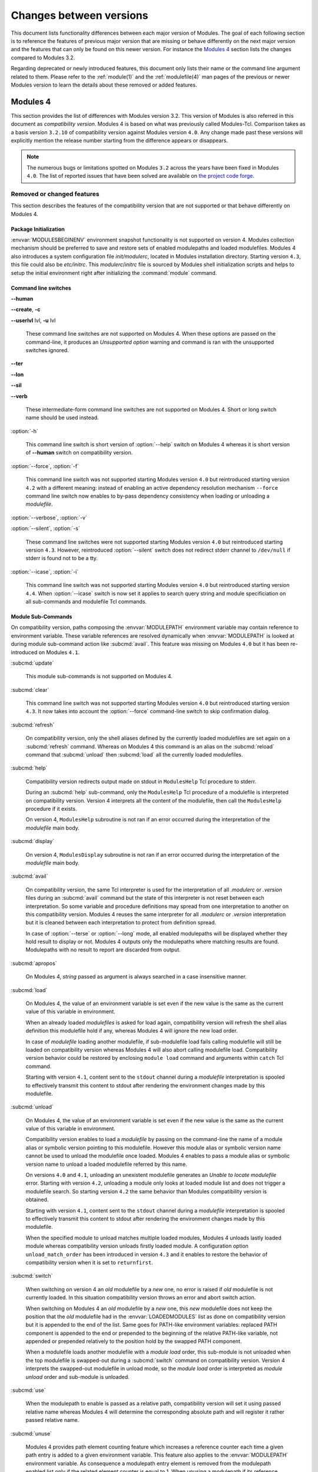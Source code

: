 .. _changes:

Changes between versions
========================

This document lists functionality differences between each major version of Modules. The goal of each following section is to reference the features of previous major version that are missing or behave differently on the next major version and the features that can only be found on this newer version. For instance the `Modules 4`_ section lists the changes compared to Modules 3.2.

Regarding deprecated or newly introduced features, this document only lists their name or the command line argument related to them. Please refer to the :ref:`module(1)` and the :ref:`modulefile(4)` man pages of the previous or newer Modules version to learn the details about these removed or added features.


.. _Modules 4 changes:

Modules 4
---------

This section provides the list of differences with Modules version 3.2. This version of Modules is also referred in this document as *compatibility version*. Modules 4 is based on what was previously called Modules-Tcl. Comparison takes as a basis version ``3.2.10`` of compatibility version against Modules version ``4.0``. Any change made past these versions will explicitly mention the release number starting from the difference appears or disappears.

.. note:: The numerous bugs or limitations spotted on Modules ``3.2`` across the years have been fixed in Modules ``4.0``. The list of reported issues that have been solved are available on `the project code forge <https://github.com/cea-hpc/modules/milestone/1?closed=1>`_.

Removed or changed features
^^^^^^^^^^^^^^^^^^^^^^^^^^^

This section describes the features of the compatibility version that are not supported or that behave differently on Modules 4.


Package Initialization
""""""""""""""""""""""

:envvar:`MODULESBEGINENV` environment snapshot functionality is not supported on version 4. Modules collection mechanism should be preferred to save and restore sets of enabled modulepaths and loaded modulefiles. Modules 4 also introduces a system configuration file *init/modulerc*, located in Modules installation directory. Starting version ``4.3``, this file could also be *etc/initrc*. This *modulerc*/*initrc* file is sourced by Modules shell initialization scripts and helps to setup the initial environment right after initializing the :command:`module` command.


Command line switches
"""""""""""""""""""""

**--human**

**--create**, **-c**

**--userlvl** lvl, **-u** lvl

 These command line switches are not supported on Modules 4. When these options are passed on the command-line, it produces an *Unsupported option* warning and command is ran with the unsupported switches ignored.

**--ter**

**--lon**

**--sil**

**--verb**

 These intermediate-form command line switches are not supported on Modules 4. Short or long switch name should be used instead.

:option:`-h`

 This command line switch is short version of :option:`--help` switch on Modules 4 whereas it is short version of **--human** switch on compatibility version.

:option:`--force`, :option:`-f`

 This command line switch was not supported starting Modules version ``4.0`` but reintroduced starting version ``4.2`` with a different meaning: instead of enabling an active dependency resolution mechanism ``--force`` command line switch now enables to by-pass dependency consistency when loading or unloading a *modulefile*.

:option:`--verbose`, :option:`-v`

:option:`--silent`, :option:`-s`

 These command line switches were not supported starting Modules version ``4.0`` but reintroduced starting version ``4.3``. However, reintroduced :option:`--silent` switch does not redirect stderr channel to ``/dev/null`` if stderr is found not to be a tty.

:option:`--icase`, :option:`-i`

 This command line switch was not supported starting Modules version ``4.0`` but reintroduced starting version ``4.4``. When :option:`--icase` switch is now set it applies to search query string and module specificiation on all sub-commands and modulefile Tcl commands.


Module Sub-Commands
"""""""""""""""""""
On compatibility version, paths composing the :envvar:`MODULEPATH` environment variable may contain reference to environment variable. These variable references are resolved dynamically when :envvar:`MODULEPATH` is looked at during module sub-command action like :subcmd:`avail`. This feature was missing on Modules ``4.0`` but it has been re-introduced on Modules ``4.1``.

:subcmd:`update`

 This module sub-commands is not supported on Modules 4.

:subcmd:`clear`

 This command line switch was not supported starting Modules version ``4.0`` but reintroduced starting version ``4.3``. It now takes into account the :option:`--force` command-line switch to skip confirmation dialog.

:subcmd:`refresh`

 On compatibility version, only the shell aliases defined by the currently loaded modulefiles are set again on a :subcmd:`refresh` command. Whereas on Modules 4 this command is an alias on the :subcmd:`reload` command that :subcmd:`unload` then :subcmd:`load` all the currently loaded modulefiles.

:subcmd:`help`

 Compatibility version redirects output made on stdout in ``ModulesHelp`` Tcl procedure to stderr.

 During an :subcmd:`help` sub-command, only the ``ModulesHelp`` Tcl procedure of a modulefile is interpreted on compatibility version. Version 4 interprets all the content of the modulefile, then call the ``ModulesHelp`` procedure if it exists.

 On version 4, ``ModulesHelp`` subroutine is not ran if an error occurred during the interpretation of the *modulefile* main body.

:subcmd:`display`

 On version 4, ``ModulesDisplay`` subroutine is not ran if an error occurred during the interpretation of the *modulefile* main body.

:subcmd:`avail`

 On compatibility version, the same Tcl interpreter is used for the interpretation of all *.modulerc* or *.version* files during an :subcmd:`avail` command but the state of this interpreter is not reset between each interpretation. So some variable and procedure definitions may spread from one interpretation to another on this compatibility version. Modules 4 reuses the same interpreter for all *.modulerc* or *.version* interpretation but it is cleaned between each interpretation to protect from definition spread.

 In case of :option:`--terse` or :option:`--long` mode, all enabled modulepaths will be displayed whether they hold result to display or not. Modules 4 outputs only the modulepaths where matching results are found. Modulepaths with no result to report are discarded from output.

:subcmd:`apropos`

 On Modules 4, *string* passed as argument is always searched in a case insensitive manner.

:subcmd:`load`

 On Modules 4, the value of an environment variable is set even if the new value is the same as the current value of this variable in environment.

 When an already loaded *modulefiles* is asked for load again, compatibility version will refresh the shell alias definition this modulefile hold if any, whereas Modules 4 will ignore the new load order.

 In case of *modulefile* loading another modulefile, if sub-modulefile load fails calling modulefile will still be loaded on compatibility version whereas Modules 4 will also abort calling modulefile load. Compatibility version behavior could be restored by enclosing ``module load`` command and arguments within ``catch`` Tcl command.

 Starting with version ``4.1``, content sent to the ``stdout`` channel during a *modulefile* interpretation is spooled to effectively transmit this content to stdout after rendering the environment changes made by this modulefile.

:subcmd:`unload`

 On Modules 4, the value of an environment variable is set even if the new value is the same as the current value of this variable in environment.

 Compatibility version enables to load a *modulefile* by passing on the command-line the name of a module alias or symbolic version pointing to this modulefile. However this module alias or symbolic version name cannot be used to unload the modulefile once loaded. Modules 4 enables to pass a module alias or symbolic version name to unload a loaded modulefile referred by this name.

 On versions ``4.0`` and ``4.1``, unloading an unexistent modulefile generates an *Unable to locate modulefile* error. Starting with version ``4.2``, unloading a module only looks at loaded module list and does not trigger a modulefile search. So starting version ``4.2`` the same behavior than Modules compatibility version is obtained.

 Starting with version ``4.1``, content sent to the ``stdout`` channel during a *modulefile* interpretation is spooled to effectively transmit this content to stdout after rendering the environment changes made by this modulefile.

 When the specified module to unload matches multiple loaded modules, Modules 4 unloads lastly loaded module whereas compatibility version unloads firstly loaded module. A configuration option ``unload_match_order`` has been introduced in version ``4.3`` and it enables to restore the behavior of compatibility version when it is set to ``returnfirst``.

:subcmd:`switch`

 When switching on version 4 an *old* modulefile by a *new* one, no error is raised if *old* modulefile is not currently loaded. In this situation compatibility version throws an error and abort switch action.

 When switching on Modules 4 an *old* modulefile by a *new* one, this *new* modulefile does not keep the position that the *old* modulefile had in the :envvar:`LOADEDMODULES` list as done on compatibility version but it is appended to the end of the list. Same goes for PATH-like environment variables: replaced PATH component is appended to the end or prepended to the beginning of the relative PATH-like variable, not appended or prepended relatively to the position hold by the swapped PATH component.

 When a modulefile loads another modulefile with a *module load* order, this sub-module is not unloaded when the top modulefile is swapped-out during a :subcmd:`switch` command on compatibility version. Version 4 interprets the swapped-out modulefile in unload mode, so the *module load* order is interpreted as *module unload* order and sub-module is unloaded.

:subcmd:`use`

 When the modulepath to enable is passed as a relative path, compatibility version will set it using passed relative name whereas Modules 4 will determine the corresponding absolute path and will register it rather passed relative name.

:subcmd:`unuse`

 Modules 4 provides path element counting feature which increases a reference counter each time a given path entry is added to a given environment variable. This feature also applies to the :envvar:`MODULEPATH` environment variable. As consequence a modulepath entry element is removed from the modulepath enabled list only if the related element counter is equal to 1. When unusing a modulepath if its reference counter is greater than 1, modulepath is kept enabled and reference counter is decreased by 1.

:subcmd:`whatis`

 On Modules 4, environment variable edition commands (*setenv*, *unsetenv*, *append-path*, *prepend-path* and *remove-path*) do no set variable to the defined value on the modulefile evaluation context during a :subcmd:`whatis` evaluation. Instead environment variables are initialized with an empty value if undefined, to avoid raising error when attempting access to an undefined element during the modulefile evaluation.

:subcmd:`initadd`

:subcmd:`initprepend`

:subcmd:`initswitch`

 On version 4 no message is displayed to give details on how list of modulefiles to load has been altered in initialization file.

:subcmd:`initrm`

 No message is displayed on Modules 4 to inform of the modulefiles that have been removed from the loading list in initialization file.

 Empty ``module load`` line is left on version 4 when last modulefile from a line is asked to be removed. On compatibility version ``module load null`` line is set in this case.

:subcmd:`initclear`

 Empty ``module load`` lines are left on version 4 whereas ``module load null`` lines are set on compatibility version.


Modules Specific Tcl Commands
"""""""""""""""""""""""""""""

On version 4 the characters that have a special meaning when rendered in shells are escaped when used in value to set environment variables, shell alias or shell functions. Thus it is possible to set environment elements with value containing these special characters (like backticks). On version 3 these special characters were evaluated by shell when recording the environment changes implied by modulefile evaluation.

:mfcmd:`append-path`

:mfcmd:`prepend-path`

 Modules 4 produces an error when adding a bare colon character *:* as a path element to a path-like variable, as this colon cannot be distinguished from the colon used for path separator.

 Modules 4 supports adding or removing empty path element to a path-like variable, whereas compatibility version looses track of this path element when the path-like variable is modified afterward. Empty path element enables to set a leading colon character *:*, which has a specific meaning on some regular environment variable like :envvar:`MANPATH` or :envvar:`LD_LIBRARY_PATH`.

 When adding a path element to the :envvar:`MANPATH` environment variable, Modules 4 is treating this variable like any other whereas a special treatment was applied on compatibility version: a default MANPATH value, set at configure time, was appended in case :envvar:`MANPATH` variable was unset.

:mfcmd:`remove-path`

 Modules 4 provides path element counting feature which increases a reference counter each time a given path entry is added to a given environment variable. As consequence a path entry element is removed from a path-like variable only if the related element counter is equal to 1. If this counter is greater than 1, path element is kept in variable and reference counter is decreased by 1.

 When unloading a modulefile, :mfcmd:`remove-path` command is not applied to environment variable on Modules 4, whereas on compatibility version it is processed the exact same way than when loading modulefile.

:mfcmd:`exit`

 On Modules 4 code passed to the :mfcmd:`exit` Modules specific Tcl command will not be thrown to be the :command:`module` return value.

:mfcmd:`module-alias`

:mfcmd:`module-version`

 In case the specified aliased module or the symbolic version introduces a resolution loop with already defined aliases or symbolic versions, this new alias or symbolic version is not registered and an error message is raised. On compatibility version, alias or symbolic version introducing loop are registered as the modulefile resolution is not computed at registration time.

:mfcmd:`module-info`

 **module-info flags**

 **module-info trace**

 **module-info tracepat**

 **module-info user**

  These :mfcmd:`module-info` options are related to compatibility version-specific features so they are available on Modules 4 but with a dummy implementation that always returns false or an empty value.

 **module-info mode**

  During an :subcmd:`unload` sub-command, ``unload`` is returned instead of ``remove``. However if *mode* is tested against ``remove`` value, true will be returned.

  During a :subcmd:`switch` sub-command, ``unload`` then ``load`` is returned instead of ``switch1`` then ``switch2`` then ``switch3``. However if *mode* is tested against ``switch`` value, true will be returned.

 **module-info name**

  If the module name passed to the command-line has been specified as a full path name, the **module-info name** used in modulefile returns this file base name on compatibility version whereas it returns on Modules 4+ the full path name as it is identified by this name once loaded.

 **module-info version**

  Declared aliases or symbolic versions are not registered anymore if they introduce a resolution loop. As a result **module-info version** does not return an ``*undef*`` string value as it does not face resolution loop situation anymore.

 **module-info symbols**

  Declared aliases or symbolic versions are not registered anymore if they introduce a resolution loop. As a consequence symbolic versions introducing loop situation are not part anymore of the **module-info symbols** returned result as they are not registered.

  A symbolic version sets on a module alias will be propagated toward the resolution path to also apply to the relative *modulefile* if it still correspond to the same module name.

:mfcmd:`module-log`

:mfcmd:`module-trace`

:mfcmd:`module-user`

:mfcmd:`module-verbosity`

 These Modules specific Tcl commands are related to compatibility version-specific features so they are available on Modules 4 but with a dummy implementation that always displays a warning message saying the command is not implemented.

:mfcmd:`module-whatis`

 When multiple words are passed as argument to :mfcmd:`module-whatis` but they are not enclosed in double-quotes or curly braces they will be displayed as a single line on Modules 4 whereas compatibility version displays them as one line per word.

:mfcmd:`set-alias`

 Whereas compatibility version sets a shell function when variables are in use in alias value on Bourne shell derivatives, Modules 4 always defines a shell alias never a shell function.

:mfcmd:`setenv`

 On compatibility version the :mfcmd:`setenv` modulefile command accepts any number of argument, but ignores all arguments after the first two. An error is raised on Modules 4 when more than two arguments are passed to the :mfcmd:`setenv` modulefile command.

Locating Modulefiles
""""""""""""""""""""

On version 4, when a module alias is set and overrides name of an existing directory, this alias is taken into account to locate the default version of this module name and the *modulefiles* locating in the directory are ignored.

When looking for an implicit default in a *modulefile* directory, aliases are taken into account in addition to *modulefiles* and directories to determine the highest numerically sorted element.

Modules 4 will resolve module alias or symbolic version passed to :subcmd:`unload` command to then remove the loaded modulefile pointed by the mentioned alias or symbolic version.

Modules 4 resolves module alias or symbolic version pointing to a *modulefile* located in another modulepath.

When locating *modulefiles* on Modules 4, if a *.modulerc*, a *.version*, a directory or a *modulefile* cannot be read during the search it is simply ignored with no error message produced. Visibility of *modulefiles* can thus be adapted to the rights the user has been granted. Exception is made when trying to directly access a directory or a *modulefile*. In this case, the access issue is returned as an error message. Access issue is also returned when a direct access is made to a module alias or a symbolic version targeting an unreadable *modulefile*.


New features
^^^^^^^^^^^^

This section describes the features of Modules version 4 that are not supported on the compatibility version. Please refer to the above section for features supported by both versions but behaving differently.


Package Initialization
""""""""""""""""""""""

Support for *fish*, *lisp*, *tcl* and *R* code output has been introduced on Modules ``4.0``.

On version 4 and for *sh*, *bash*, *ksh*, *zsh* and *fish* shells, text output, like listing from the :subcmd:`avail` command, is redirected from *stderr* to *stdout* after shell command evaluation if shell is in interactive mode. Starting version ``4.1``, this content redirection occurs if shell session is attached to a terminal.

Starting version ``4.5``, a new alias or function called :command:`ml` may be defined at initialization time, to provide a handy frontend to the :command:`module` command.

Modulecmd startup
"""""""""""""""""

Starting with version ``4.1``, :file:`modulecmd.tcl` sources upon invocation a site-specific configuration script named :file:`siteconfig.tcl`. This Tcl script enables to supersede any global variable or procedure definition of modulecmd.tcl.


Command line switches
"""""""""""""""""""""

The following command line switches appeared on Modules 4.

+------------+-----------------------------------------------------------------+
| Introduced | New command line switches                                       |
| in version |                                                                 |
+============+=================================================================+
| 4.0        | :option:`--debug`, :option:`-D`, :option:`--default`,           |
|            | :option:`-d`, :option:`--latest`, :option:`-L`                  |
+------------+-----------------------------------------------------------------+
| 4.1        | :option:`--paginate`, :option:`--no-pager`                      |
+------------+-----------------------------------------------------------------+
| 4.2        | :option:`--auto`, :option:`--no-auto`                           |
+------------+-----------------------------------------------------------------+
| 4.3        | :option:`--indepth`, :option:`--no-indepth`, :option:`--color`, |
|            | :option:`--starts-with`, :option:`-S`, :option:`--contains`,    |
|            | :option:`-C`                                                    |
+------------+-----------------------------------------------------------------+
| 4.5        | :option:`--json`, :option:`-j`                                  |
+------------+-----------------------------------------------------------------+
| 4.6        | :option:`--trace`, :option:`-T`, :option:`--all`, :option:`-a`, |
|            | :option:`-DD`                                                   |
+------------+-----------------------------------------------------------------+
| 4.7        | :option:`-vv`, :option:`--output`, :option:`-o`,                |
|            | :option:`--width`, :option:`-w`                                 |
+------------+-----------------------------------------------------------------+


Module Sub-Commands
"""""""""""""""""""

The following module sub-commands appeared on Modules 4.

+------------+-----------------------------------------------------------------+
| Introduced | New module sub-commands                                         |
| in version |                                                                 |
+============+=================================================================+
| 4.0        | :subcmd:`reload`, :subcmd:`source`, :subcmd:`search`,           |
|            | :subcmd:`save`, :subcmd:`restore`, :subcmd:`saverm`,            |
|            | :subcmd:`saveshow`, :subcmd:`savelist`, :subcmd:`path`,         |
|            | :subcmd:`paths`, :subcmd:`autoinit`, :subcmd:`aliases`,         |
|            | :subcmd:`test`                                                  |
+------------+-----------------------------------------------------------------+
| 4.1        | :subcmd:`append-path`, :subcmd:`prepend-path`,                  |
|            | :subcmd:`remove-path`, :subcmd:`is-loaded`, :subcmd:`is-saved`  |
|            | :subcmd:`is-used`, :subcmd:`is-avail`, :subcmd:`info-loaded`    |
+------------+-----------------------------------------------------------------+
| 4.3        | :subcmd:`config`                                                |
+------------+-----------------------------------------------------------------+
| 4.6        | :subcmd:`sh-to-mod`                                             |
+------------+-----------------------------------------------------------------+
| 4.8        | :subcmd:`edit`, :subcmd:`try-load`                              |
+------------+-----------------------------------------------------------------+

All module sub-commands will return a non-zero exit code in case of error whereas on compatibility version issues that occurred do not lead to an exit of the :command:`module` command with a non-zero code.

Starting with version ``4.1``, :command:`module` function for all scripting languages, like Perl or Python, always returns a value. In case of error, a *false* boolean value is returned instead of raising a fatal exception. For module sub-commands returning a text value, the module function will actually return this value. In all other cases a *true* boolean value is returned.

:subcmd:`avail`, :subcmd:`whatis` and :subcmd:`apropos`

 Non-critical errors are not displayed on :subcmd:`avail`, :subcmd:`whatis` and :subcmd:`apropos` sub-commands. Only valid results are returned.

 Module aliases are included in the result of these sub-commands. They are displayed in the module path section where they are defined or in a *global/user modulerc* section for aliases set in user's or global modulerc file. A ``@`` symbol is added in parenthesis next to their name to distinguish them from *modulefiles*.

 Search may be performed with an alias or a symbolic version-name passed as argument.

 Arguments to these :subcmd:`avail`, :subcmd:`whatis` and :subcmd:`apropos` commands may use wildcard characters to express glob patterns.


Collections
"""""""""""

Modules :ref:`collections` have been introduced on Modules ``4.0``.


Environment
"""""""""""

The following environment variables appeared on Modules 4.

+------------+-----------------------------------------------------------------+
| Introduced | New environment variables                                       |
| in version |                                                                 |
+============+=================================================================+
| 4.0        | :envvar:`MODULECONTACT`, :envvar:`MODULES_COLLECTION_TARGET`,   |
|            | :envvar:`MODULES_USE_COMPAT_VERSION`,                           |
|            | :envvar:`<VAR>_modshare<__MODULES_SHARE_\<VAR\>>`               |
+------------+-----------------------------------------------------------------+
| 4.1        | :envvar:`MODULES_CMD`, :envvar:`MODULES_COLLECTION_PIN_VERSION`,|
|            | :envvar:`MODULES_PAGER`, :envvar:`MODULES_RUNENV_\<VAR\>`,      |
|            | :envvar:`MODULES_RUN_QUARANTINE`,                               |
|            | :envvar:`MODULES_SILENT_SHELL_DEBUG`,                           |
|            | :envvar:`<VAR>_modquar<__MODULES_QUAR_<VAR>>`                   |
+------------+-----------------------------------------------------------------+
| 4.2        | :envvar:`MODULES_AUTO_HANDLING`,                                |
|            | :envvar:`MODULES_LMALTNAME<__MODULES_LMALTNAME>`,               |
|            | :envvar:`MODULES_LMCONFLICT<__MODULES_LMCONFLICT>`,             |
|            | ``MODULES_LMNOTUASKED``,                                        |
|            | :envvar:`MODULES_LMPREREQ<__MODULES_LMPREREQ>`                  |
+------------+-----------------------------------------------------------------+
| 4.3        | :envvar:`MODULES_AVAIL_INDEPTH`, :envvar:`MODULES_COLOR`,       |
|            | :envvar:`MODULES_COLORS`, :envvar:`MODULES_IMPLICIT_DEFAULT`,   |
|            | :envvar:`MODULES_SEARCH_MATCH`,                                 |
|            | :envvar:`MODULES_SET_SHELL_STARTUP`,                            |
|            | :envvar:`MODULES_SITECONFIG`, :envvar:`MODULES_TERM_BACKGROUND`,|
|            | :envvar:`MODULES_UNLOAD_MATCH_ORDER`,                           |
|            | :envvar:`MODULES_VERBOSITY`, :envvar:`MODULES_WA_277`           |
+------------+-----------------------------------------------------------------+
| 4.4        | :envvar:`MODULES_ADVANCED_VERSION_SPEC`,                        |
|            | :envvar:`MODULES_EXTENDED_DEFAULT`, :envvar:`MODULES_ICASE`     |
+------------+-----------------------------------------------------------------+
| 4.5        | :envvar:`MODULES_ML`                                            |
+------------+-----------------------------------------------------------------+
| 4.6        | :envvar:`MODULES_LMSOURCESH<__MODULES_LMSOURCESH>`,             |
|            | :envvar:`MODULES_NEARLY_FORBIDDEN_DAYS`                         |
+------------+-----------------------------------------------------------------+
| 4.7        | :envvar:`MODULES_SHELLS_WITH_KSH_FPATH`,                        |
|            | :envvar:`MODULES_IMPLICIT_REQUIREMENT`,                         |
|            | :envvar:`MODULES_LMTAG<__MODULES_LMTAG>`,                       |
|            | :envvar:`MODULES_TAG_ABBREV`, :envvar:`MODULES_TAG_COLOR_NAME`, |
|            | :envvar:`MODULES_MCOOKIE_VERSION_CHECK`                         |
|            | :envvar:`MODULES_AVAIL_OUTPUT`,                                 |
|            | :envvar:`MODULES_AVAIL_TERSE_OUTPUT`,                           |
|            | :envvar:`MODULES_LIST_OUTPUT`,                                  |
|            | :envvar:`MODULES_LIST_TERSE_OUTPUT`,                            |
|            | :envvar:`MODULES_TERM_WIDTH`                                    |
+------------+-----------------------------------------------------------------+
| 4.8        | :envvar:`MODULES_EDITOR`, :envvar:`MODULES_VARIANT_SHORTCUT`,   |
|            | :envvar:`MODULES_LMVARIANT<__MODULES_LMVARIANT>`                |
+------------+-----------------------------------------------------------------+


Modules Specific Tcl Commands
"""""""""""""""""""""""""""""

The following modulefile Tcl commands appeared on Modules 4.

+------------+-----------------------------------------------------------------+
| Introduced | New modulefile Tcl commands                                     |
| in version |                                                                 |
+============+=================================================================+
| 4.0        | :mfcmd:`module-info command<module-info>`, :mfcmd:`getenv`,     |
|            | :mfcmd:`reportError`, :mfcmd:`reportWarning`                    |
+------------+-----------------------------------------------------------------+
| 4.1        | :mfcmd:`module-info loaded<module-info>`, :mfcmd:`is-saved`,    |
|            | :mfcmd:`is-used`, :mfcmd:`is-avail`, :mfcmd:`module-virtual`    |
+------------+-----------------------------------------------------------------+
| 4.2        | :mfcmd:`set-function`, :mfcmd:`unset-function`                  |
+------------+-----------------------------------------------------------------+
| 4.6        | :mfcmd:`source-sh`, :mfcmd:`module-hide`,                       |
|            | :mfcmd:`module-forbid`,                                         |
|            | :mfcmd:`module-info usergroups<module-info>`,                   |
|            | :mfcmd:`module-info username<module-info>`                      |
+------------+-----------------------------------------------------------------+
| 4.7        | :mfcmd:`versioncmp`, :mfcmd:`module-tag`,                       |
|            | :mfcmd:`module-info tags<module-info>`                          |
+------------+-----------------------------------------------------------------+
| 4.8        | :mfcmd:`variant`, :mfcmd:`getvariant`                           |
+------------+-----------------------------------------------------------------+

:mfcmd:`conflict` and :mfcmd:`prereq`

 Starting with version ``4.2``, these Modules-specific Tcl commands support being called with a symbolic modulefile or a modulefile alias passed as argument.

:mfcmd:`module`

 In case of ``module load`` command specifying multiple *modulefiles*, when mode is set to ``unload`` these *modulefiles* will be unloaded in the reverse order to ensure correct handling of prerequisites.

 Starting with version ``4.7``, the ``load``, ``unload`` and ``switch`` sub-commands support the ``--not-req`` option to avoid recording a prereq or a conflict requirement toward specified modules.

:mfcmd:`append-path` and :mfcmd:`prepend-path`

 Starting with version ``4.1``, both commands handle being called with multiple *value* arguments and option ``--duplicates`` is added.

:mfcmd:`remove-path`

 Starting with version ``4.1``, :mfcmd:`remove-path` handles being called with multiple *value* arguments and option ``--index`` is added.

:mfcmd:`is-loaded`

 Starting with version ``4.1``, :mfcmd:`is-loaded` supports being called with no argument passed. In this case, it returns *true* if any modulefile is currently loaded, *false* otherwise.

 Starting with version ``4.2``, :mfcmd:`is-loaded` supports being called with a symbolic modulefile or a modulefile alias passed as argument.

 This Modules-specific Tcl command was not enabled for *modulerc* evaluation starting Modules version ``4.0`` but it has been reintroduced starting version ``4.2.1``.


Modules Variables
"""""""""""""""""

The following Modules-specific Tcl variables appeared on Modules 4.

+------------+-----------------------------------------------------------------+
| Introduced | New Modules-specific Tcl variables                              |
| in version |                                                                 |
+============+=================================================================+
| 4.7        | :mfvar:`ModuleTool`, :mfvar:`ModuleToolVersion`                 |
+------------+-----------------------------------------------------------------+
| 4.8        | :mfvar:`ModuleVariant`                                          |
+------------+-----------------------------------------------------------------+


Modules configuration options
"""""""""""""""""""""""""""""

The concept of configuration option has been introduced on Modules ``4.3``. The
following Modules configuration option has been introduced on Modules 4.

+------------+-----------------------------------------------------------------+
| Introduced | New Modules configuration options                               |
| in version |                                                                 |
+============+=================================================================+
| 4.3        | :mconfig:`auto_handling`, :mconfig:`avail_indepth`,             |
|            | :mconfig:`collection_pin_version`, :mconfig:`collection_target`,|
|            | :mconfig:`color`, :mconfig:`colors`, :mconfig:`contact`,        |
|            | :mconfig:`extra_siteconfig`, :mconfig:`implicit_default`,       |
|            | :mconfig:`locked_configs`, :mconfig:`pager`, :mconfig:`rcfile`, |
|            | :mconfig:`run_quarantine`, :mconfig:`silent_shell_debug`,       |
|            | :mconfig:`search_match`, :mconfig:`set_shell_startup`,          |
|            | :mconfig:`term_background`, :mconfig:`unload_match_order`,      |
|            | :mconfig:`verbosity`, :mconfig:`wa_277`                         |
+------------+-----------------------------------------------------------------+
| 4.4        | :mconfig:`advanced_version_spec`, :mconfig:`extended_default`,  |
|            | :mconfig:`home`, :mconfig:`icase`                               |
+------------+-----------------------------------------------------------------+
| 4.5        | :mconfig:`ml`                                                   |
+------------+-----------------------------------------------------------------+
| 4.6        | :mconfig:`nearly_forbidden_days`                                |
+------------+-----------------------------------------------------------------+
| 4.7        | :mconfig:`avail_output`, :mconfig:`avail_terse_output`,         |
|            | :mconfig:`implicit_requirement`, :mconfig:`list_output`,        |
|            | :mconfig:`list_terse_output`, :mconfig:`mcookie_version_check`, |
|            | :mconfig:`shells_with_ksh_fpath`, :mconfig:`tag_abbrev`,        |
|            | :mconfig:`tag_color_name`, :mconfig:`term_width`                |
+------------+-----------------------------------------------------------------+
| 4.8        | :mconfig:`editor`, :mconfig:`variant_shortcut`                  |
+------------+-----------------------------------------------------------------+


.. _Modules 5 changes:

Modules 5
---------

This section provides the list of differences with Modules version 4.
Comparison takes as a basis version ``4.8`` against Modules version ``5.0``.
Any change made past these versions will explicitly mention the release number
starting from the difference appears or disappears.

Removed or changed features
^^^^^^^^^^^^^^^^^^^^^^^^^^^

This section describes the features of Modules 4 that are not supported or
that behave differently on Modules 5.

Package Initialization
""""""""""""""""""""""

The initialization configuration file :file:`initrc` and the
modulepath-specific configuration file :file:`modulespath` are now searched by
default in the ``etcdir`` instead of in the ``initdir``. Moreover these
configuration files are only searched in one location. Previously they were
searched in both ``etcdir`` and ``initdir`` locations by Modules
initialization process.

When initializing Modules, the :file:`initrc` configuration file is evaluated
in addition to the the :file:`modulespath` configuration file and not instead
of this file. :file:`initrc` is evaluated after :file:`modulespath` file.

Report the modules loading and unloading during the evaluation of the
:file:`initrc` configuration file. These report messages are disabled when the
:mconfig:`verbosity` configuration option is set to ``concise`` or ``silent``.

Enforce use of the module magic cookie (i.e., ``#%Module``) at the start of
:file:`initrc` configuration file. No evaluation occurs and an error is
produced if the magic cookie is missing or if the optional version number
placed after the cookie string is higher than the version of the
:file:`modulecmd.tcl` script in use.

Quarantine mechanism code in the Modules shell initialization scripts is now
always defined and mechanism always applies if some environment variables are
defined in :envvar:`MODULES_RUN_QUARANTINE`. Code in the :file:`modulecmd.tcl`
script to restore environment variables put in quarantine is now always
generated and applies if the :envvar:`__MODULES_QUARANTINE_SET` environment
variable is set to ``1``. By default on Modules 5 the :command:`module` shell
function definition is generated without quarantine support but it could be
enabled by setting :mconfig:`quarantine_support` to ``1`` in :file:`initrc`.

Code to silence shell debug properties in the Modules shell initialization
scripts is now always defined and mechanism applies if
:envvar:`MODULES_SILENT_SHELL_DEBUG` is set to ``1``. Code to silence shell
debug properties in the :command:`module` shell function could now be enabled
if :envvar:`MODULES_SILENT_SHELL_DEBUG` is set to ``1`` prior Modules
initialization or if the :mconfig:`silent_shell_debug` configuration option is
set to ``1`` in the :file:`initrc` configuration file. Option is set off by
default on Modules 5.

During the :subcmd:`autoinit` process, the environment variable
:envvar:`__MODULES_AUTOINIT_INPROGRESS` is checked and if it is found set to
``1``, the initialization process immediately ends. If not, this environment
variable is set to ``1`` which ensures no initialization loop could occur,
especially when the :mconfig:`set_shell_startup` configuration option is set.

Modulecmd startup
"""""""""""""""""

Enforce use of the module magic cookie (i.e., ``#%Module``) at the start of
global or user rc files. These files are not evaluated and an error is
produced if the magic cookie is missing or if the optional version number
placed after the cookie string is higher than the version of the
:file:`modulecmd.tcl` script in use.

Module Sub-Commands
"""""""""""""""""""

:subcmd:`append-path`, :subcmd:`prepend-path`, :subcmd:`remove-path`

 When sub-command is not called during a modulefile evaluation, the reference
 counter associated with each entry in targeted environment variable is
 ignored. In such context, a
 :subcmd:`module append-path/prepend-path<prepend-path>` will not increase the
 reference counter of a path entry already defined and a
 :subcmd:`module remove-path<remove-path>` will remove specified path
 whatever its reference counter value.

:subcmd:`display`

 No error is raised when evaluating a modulefile without a value specified for
 the :mfcmd:`variant` it defines. As a result, the unspecified variant is not
 instantiated in the :mfvar:`ModuleVariant` array variable.

:subcmd:`load`

 Reference counting mechanism is not anymore applied to the Modules-specific
 path variables (like :envvar:`LOADEDMODULES`). As a result no
 :envvar:`__MODULES_SHARE_\<VAR\>` variable is set in user environment for
 these variables. Exception is made for :envvar:`MODULEPATH` environment
 variable where the mechanism still applies.

:subcmd:`refresh`

 Sub-command evaluates all loaded modulefiles and re-apply the non-persistent
 environment changes they define (i.e., shell aliases and functions). With
 this change the :subcmd:`refresh` sub-command is restored to the behavior it
 had on Modules version 3.2.

:subcmd:`restore`, :subcmd:`source`

 Only report the module load and unload directly triggered by these
 sub-commands. Load and unload triggered by other modules are reported through
 the automated module handling messages of the main modules.

:subcmd:`source`

 Enforce use of the module magic cookie (i.e., ``#%Module``) at the start of
 any scriptfile passed for evaluation to the :subcmd:`source` sub-command.
 These files are not evaluated and an error is produced if the magic cookie is
 missing or if the optional version number placed after the cookie string is
 higher than the version of the :file:`modulecmd.tcl` script in use.

:subcmd:`use`

 Non-existent modulepath is now accepted as argument.

 Reference counting mechanism is ignored when sub-command is not called during
 a modulefile evaluation. In such context, a :subcmd:`module use<use>` will
 not increase the reference counter of a path entry already defined.

:subcmd:`unuse`

 Reference counting mechanism is ignored when sub-command is not called during
 a modulefile evaluation. In such context, a :subcmd:`module unuse<unuse>`
 will remove specified path whatever its reference counter value.

 Correctly handle several modulepaths specified as a single argument (i.e.,
 ``/path/to/dir1:/path/to/dir2``).

Modules Specific Tcl Commands
"""""""""""""""""""""""""""""

:mfcmd:`append-path`, :mfcmd:`prepend-path`

 When an element is added to a path-like variable, add this element to the
 associated reference counter variable (named
 :envvar:`__MODULES_SHARE_\<VAR\>`) only when this element is added multiple
 times to the path-like variable. When an element is removed from a path-like
 variable, this element is removed from the reference counter variable when
 its counter is equal to 1.

:mfcmd:`chdir`, :mfcmd:`module`, ``module-trace``, ``module-verbosity``,
``module-user``, ``module-log``

 These modulefile commands have been undeclared from the modulerc Tcl
 interpreter on Modules 5. An error message is obtained if still used instead
 of silently ignoring it.

:mfcmd:`getenv`

 When passed environment variable is not defined, an empty string is returned
 by default rather ``_UNDEFINED_``.

 Starting version 5.1, the ``--return-value`` option is added to return
 environment variable value or its fallback when modulefile is evaluated in
 *display* mode.

:mfcmd:`module`

 Forbid use of :subcmd:`module source<source>` command in modulefile or in an
 initialization rc file, the ``source`` Tcl command should be used instead.

 Starting version ``5.1``, an error is raised when an unused option is set
 on ``module use`` or ``module unuse`` commands.

 Starting version ``5.1``, options ``--*-on-unload`` added to the
 :mfcmd:`remove-path` command are also added to the ``module unuse`` command.

:mfcmd:`remove-path`

 Starting with version ``5.1``, the ``--remove-on-unload`` option is added to
 also remove value when modulefile is unloaded.

 Starting with version ``5.1``, the ``--append-on-unload`` and
 ``--prepend-on-unload`` options are added to restore when modulefile is
 unloaded the value list unset at load time.

 Starting with version ``5.1``, the ``--noop-on-unload`` option is added to
 perform no operation when modulefile is unloaded.

:mfcmd:`setenv`

 Starting with version ``5.1``, the ``--set-if-undef`` option is added to set
 environment variable when modulefile is loaded only if not yet defined.

:mfcmd:`unsetenv`

 When running on an unload evaluation, do not unset designated environment
 variable if no value to restore is provided.

 Distinguish between being called on a unload evaluation without a value to
 restore or with an empty string value to restore.

 Starting with version ``5.1``, the ``--noop-on-unload`` option is added to
 perform no operation when modulefile is unloaded.

 Starting with version ``5.1``, the ``--unset-on-unload`` option is added to
 also unset variable when modulefile is unloaded.

:mfcmd:`variant`

 Starting version 5.1, :mfcmd:`variant` command accepts being called without
 a list of accepted value defined. In this case, any value specified is
 accepted.

 Starting version 5.1, the ``--return-value`` option is added to return
 variant value or its fallback when modulefile is evaluated in *display* mode.

Locating Modulefiles
""""""""""""""""""""

As the :ref:`Advanced module version specifiers` mechanism is enabled by
default on Modules 5, several characters are made special and cannot be used
anymore in module name or version. These characters are ``@``, ``=``, ``~``,
``+`` and ``,``. Also a module name cannot start with ``-`` character. Module
name is allowed to finish by one or more ``+`` character but ``+`` cannot be
used at the start or inside a module name.

Environment
"""""""""""

The following Modules environment variables have been changed on Modules 5.

+--------------------------------------+---------------------------------------------+
| Environment variable                 | Change                                      |
+======================================+=============================================+
| :envvar:`MODULES_LMALTNAME`          | Renamed to :envvar:`__MODULES_LMALTNAME`    |
+--------------------------------------+---------------------------------------------+
| :envvar:`MODULES_LMCONFLICT`         | Renamed to :envvar:`__MODULES_LMCONFLICT`   |
+--------------------------------------+---------------------------------------------+
| :envvar:`MODULES_LMNOTUASKED`        | Removed                                     |
+--------------------------------------+---------------------------------------------+
| :envvar:`MODULES_LMPREREQ`           | Renamed to :envvar:`__MODULES_LMPREREQ`     |
+--------------------------------------+---------------------------------------------+
| :envvar:`MODULES_LMSOURCESH`         | Renamed to :envvar:`__MODULES_LMSOURCESH`   |
+--------------------------------------+---------------------------------------------+
| :envvar:`MODULES_LMTAG`              | Renamed to :envvar:`__MODULES_LMTAG`        |
+--------------------------------------+---------------------------------------------+
| :envvar:`MODULES_LMVARIANT`          | Renamed to :envvar:`__MODULES_LMVARIANT`    |
+--------------------------------------+---------------------------------------------+
| :envvar:`MODULES_USE_COMPAT_VERSION` | Removed                                     |
+--------------------------------------+---------------------------------------------+
| :envvar:`<VAR>_modquar`              | Renamed to :envvar:`__MODULES_QUAR_\<VAR\>` |
+--------------------------------------+---------------------------------------------+
| :envvar:`<VAR>_modshare`             | Renamed to :envvar:`__MODULES_SHARE_\<VAR\>`|
+--------------------------------------+---------------------------------------------+

Modules configuration options
"""""""""""""""""""""""""""""

The default value of the following Modules configuration option has been
changed on Modules 5.

+---------------------------------+------------------------+-------------------+
| Configuration option            | Previous default value | New default value |
+=================================+========================+===================+
| :mconfig:`auto_handling`        | ``0``                  | ``1``             |
+---------------------------------+------------------------+-------------------+
| :mconfig:`extended_default`     | ``0``                  | ``1``             |
+---------------------------------+------------------------+-------------------+
| :mconfig:`advanced_version_spec`| ``0``                  | ``1``             |
+---------------------------------+------------------------+-------------------+
| :mconfig:`color`                | ``never``              | ``auto``          |
+---------------------------------+------------------------+-------------------+
| :mconfig:`icase`                | ``never``              | ``icase``         |
+---------------------------------+------------------------+-------------------+
| :mconfig:`set_shell_startup`    | ``1``                  | ``0``             |
+---------------------------------+------------------------+-------------------+
| :mconfig:`silent_shell_debug`   | *undefined*            | ``0``             |
+---------------------------------+------------------------+-------------------+

New features
^^^^^^^^^^^^

Package Initialization
""""""""""""""""""""""

When initializing Modules, :subcmd:`refresh` the loaded modules in case some
user environment is already configured.

Command line switches
"""""""""""""""""""""

The following command line switches appeared on Modules 5.

+------------+-----------------------------------------------------------------+
| Introduced | New command line switches                                       |
| in version |                                                                 |
+============+=================================================================+
| 5.1        | :option:`--redirect`, :option:`--no-redirect`                   |
+------------+-----------------------------------------------------------------+

Module Sub-Commands
"""""""""""""""""""

The following module sub-commands appeared on Modules 5.

+------------+-----------------------------------------------------------------+
| Introduced | New module sub-commands                                         |
| in version |                                                                 |
+============+=================================================================+
| 5.1        | :subcmd:`state`, :subcmd:`load-any`                             |
+------------+-----------------------------------------------------------------+

Environment
"""""""""""

The following environment variables appeared on Modules 5.

+------------+-----------------------------------------------------------------+
| Introduced | New environment variables                                       |
| in version |                                                                 |
+============+=================================================================+
| 5.0        | :envvar:`MODULES_QUARANTINE_SUPPORT`,                           |
|            | :envvar:`__MODULES_QUARANTINE_SET`,                             |
|            | :envvar:`__MODULES_AUTOINIT_INPROGRESS`                         |
+------------+-----------------------------------------------------------------+
| 5.1        | :envvar:`MODULES_REDIRECT_OUTPUT`                               |
+------------+-----------------------------------------------------------------+

Modules Specific Tcl Commands
"""""""""""""""""""""""""""""

The following modulefile Tcl commands appeared on Modules 5.

+------------+-----------------------------------------------------------------+
| Introduced | New modulefile Tcl commands                                     |
| in version |                                                                 |
+============+=================================================================+
| 5.1        | :mfcmd:`add-property`, :mfcmd:`remove-property`,                |
|            | :mfcmd:`extensions`, :mfcmd:`prereq-any`,                       |
|            | :mfcmd:`require-fullname`, :mfcmd:`depends-on`,                 |
|            | :mfcmd:`prereq-all`, :mfcmd:`always-load`,                      |
|            | :mfcmd:`module load-any<module>`                                |
+------------+-----------------------------------------------------------------+

:mfcmd:`system`, :mfcmd:`is-used`

 Starting Modules 5.0, these modulefile commands are available from a modulerc
 evaluation context.

:mfcmd:`prereq`, :mfcmd:`module load/try-load/load-any/switch<module>`

 Starting Modules 5.1, these modulefile commands accepts the ``--tag`` option.

Modules Variables
"""""""""""""""""

The following Modules-specific Tcl variables appeared on Modules 5.

+------------+-----------------------------------------------------------------+
| Introduced | New Modules-specific Tcl variables                              |
| in version |                                                                 |
+============+=================================================================+
| 5.1        | :mfvar:`ModuleVersion`                                          |
+------------+-----------------------------------------------------------------+


Modules configuration options
"""""""""""""""""""""""""""""

The following Modules configuration option has been introduced on Modules 5.

+------------+-----------------------------------------------------------------+
| Introduced | New Modules configuration options                               |
| in version |                                                                 |
+============+=================================================================+
| 5.0        | :mconfig:`quarantine_support`                                   |
+------------+-----------------------------------------------------------------+
| 5.1        | :mconfig:`redirect_output`                                      |
+------------+-----------------------------------------------------------------+
